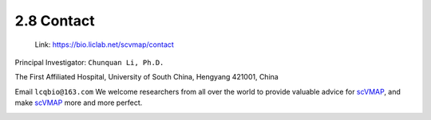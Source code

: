 2.8 Contact
================

 | Link: https://bio.liclab.net/scvmap/contact

Principal Investigator: ``Chunquan Li, Ph.D.``

The First Affiliated Hospital, University of South China, Hengyang 421001, China

Email ``lcqbio@163.com``
We welcome researchers from all over the world to provide valuable advice for `scVMAP <https://bio.liclab.net/scvmap/>`_, and make `scVMAP <https://bio.liclab.net/scvmap/>`_ more and more perfect.

.. image:: ../img/contact/contact.png
